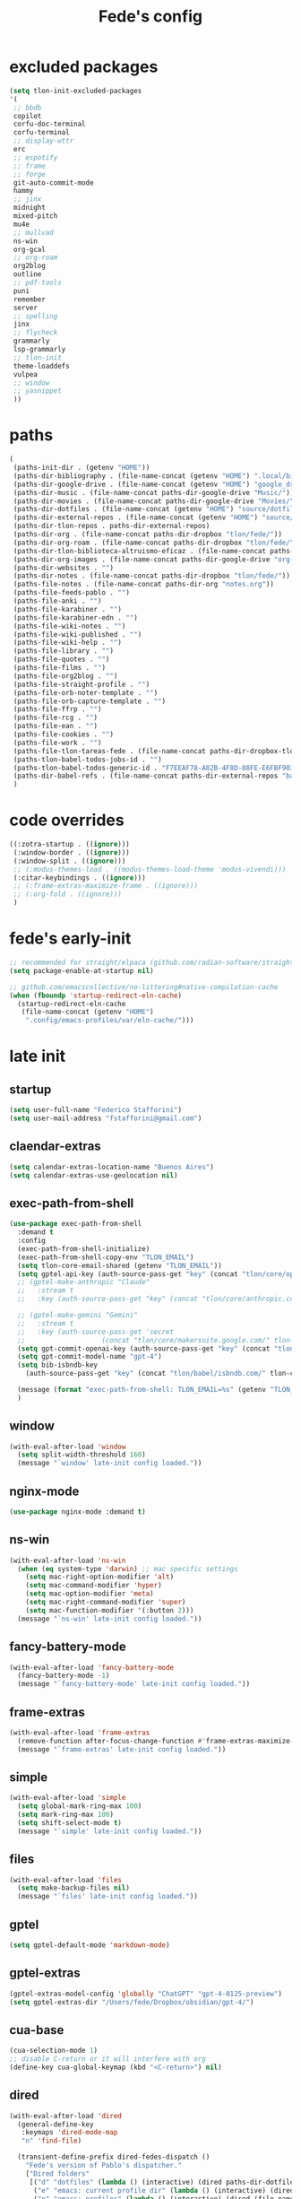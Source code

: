 #+title: Fede's config

* excluded packages
:PROPERTIES:
:ID:       4241A319-CECB-41DC-87DA-C0FD778CD187
:END:

#+begin_src emacs-lisp :tangle (print tlon-init-file-excluded-packages)
(setq tlon-init-excluded-packages
'(
 ;; bbdb
 copilot
 corfu-doc-terminal
 corfu-terminal
 ;; display-wttr
 erc
 ;; espotify
 ;; frame
 ;; forge
 git-auto-commit-mode
 hammy
 ;; jinx
 midnight
 mixed-pitch
 mu4e
 ;; mullvad
 ns-win
 org-gcal
 ;; org-roam
 org2blog
 outline
 ;; pdf-tools
 puni
 remember
 server
 ;; spelling
 jinx
 ;; flycheck
 grammarly
 lsp-grammarly
 ;; tlon-init
 theme-loaddefs
 vulpea
 ;; window
 ;; yasnippet
 ))
#+end_src

* paths
:PROPERTIES:
:ID:       79C65A15-D040-48C0-98FC-8DC092804E76
:END:
#+begin_src emacs-lisp :tangle (print tlon-init-file-paths-override)
(
 (paths-init-dir . (getenv "HOME"))
 (paths-dir-bibliography . (file-name-concat (getenv "HOME") ".local/bibliography-tlon/"))
 (paths-dir-google-drive . (file-name-concat (getenv "HOME") "google_drive/My Drive/"))
 (paths-dir-music . (file-name-concat paths-dir-google-drive "Music/"))
 (paths-dir-movies . (file-name-concat paths-dir-google-drive "Movies/"))
 (paths-dir-dotfiles . (file-name-concat (getenv "HOME") "source/dotfiles/"))
 (paths-dir-external-repos . (file-name-concat (getenv "HOME") "source/"))
 (paths-dir-tlon-repos . paths-dir-external-repos)
 (paths-dir-org . (file-name-concat paths-dir-dropbox "tlon/fede/"))
 (paths-dir-org-roam . (file-name-concat paths-dir-dropbox "tlon/fede/"))
 (paths-dir-tlon-biblioteca-altruismo-eficaz . (file-name-concat paths-dir-tlon-repos "biblioteca-altruismo-eficaz/"))
 (paths-dir-org-images . (file-name-concat paths-dir-google-drive "org-images/"))
 (paths-dir-websites . "")
 (paths-dir-notes . (file-name-concat paths-dir-dropbox "tlon/fede/"))
 (paths-file-notes . (file-name-concat paths-dir-org "notes.org"))
 (paths-file-feeds-pablo . "")
 (paths-file-anki . "")
 (paths-file-karabiner . "")
 (paths-file-karabiner-edn . "")
 (paths-file-wiki-notes . "")
 (paths-file-wiki-published . "")
 (paths-file-wiki-help . "")
 (paths-file-library . "")
 (paths-file-quotes . "")
 (paths-file-films . "")
 (paths-file-org2blog . "")
 (paths-file-straight-profile . "")
 (paths-file-orb-noter-template . "")
 (paths-file-orb-capture-template . "")
 (paths-file-ffrp . "")
 (paths-file-rcg . "")
 (paths-file-ean . "")
 (paths-file-cookies . "")
 (paths-file-work . "")
 (paths-file-tlon-tareas-fede . (file-name-concat paths-dir-dropbox-tlon-fede "tareas.org"))
 (paths-tlon-babel-todos-jobs-id . "")
 (paths-tlon-babel-todos-generic-id . "F7EEAF78-A82B-4F8D-88FE-E6FBF9034BBA")
 (paths-dir-babel-refs . (file-name-concat paths-dir-external-repos "babel-refs"))
 )
#+end_src

* code overrides
:PROPERTIES:
:ID:       71ED9AC5-9D0A-40E0-BA58-7AA7FA36793A
:END:

#+begin_src emacs-lisp :tangle (print tlon-init-file-code-override)
((:zotra-startup . ((ignore)))
 (:window-border . ((ignore)))
 (:window-split . ((ignore)))
 ;; (:modus-themes-load . ((modus-themes-load-theme 'modus-vivendi)))
 (:citar-keybindings . ((ignore)))
 ;; (:frame-extras-maximize-frame . ((ignore)))
 ;; (:org-fold . ((ignore)))
 )
#+end_src

* fede's early-init
:PROPERTIES:
:ID:       0C6ACEE9-21F3-49C2-A091-F02DDFCF6B3C
:END:
#+begin_src emacs-lisp :tangle (print tlon-init-file-early-init)
;; recommended for straight/elpaca (github.com/radian-software/straight.el#getting-started)
(setq package-enable-at-startup nil)

;; github.com/emacscollective/no-littering#native-compilation-cache
(when (fboundp 'startup-redirect-eln-cache)
  (startup-redirect-eln-cache
   (file-name-concat (getenv "HOME")
    ".config/emacs-profiles/var/eln-cache/")))
#+end_src

* late init
:PROPERTIES:
:ID:       3FB5128E-FBBA-4C4B-BFC9-8186878DDB4E
:END:


** startup
:PROPERTIES:
:ID:       5E67511F-C40D-4BFC-84AA-353DA60585DE
:END:
#+begin_src emacs-lisp :tangle (print tlon-init-file-late-init)
(setq user-full-name "Federico Stafforini")
(setq user-mail-address "fstafforini@gmail.com")
#+end_src

** claendar-extras
#+begin_src emacs-lisp
  (setq calendar-extras-location-name "Buenos Aires")
  (setq calendar-extras-use-geolocation nil)
#+end_src
** exec-path-from-shell
:PROPERTIES:
:ID:       483A1BF8-C5BA-43AA-A502-13EE72419362
:END:
#+begin_src emacs-lisp :tangle no
(use-package exec-path-from-shell
  :demand t
  :config
  (exec-path-from-shell-initialize)
  (exec-path-from-shell-copy-env "TLON_EMAIL")
  (setq tlon-core-email-shared (getenv "TLON_EMAIL"))
  (setq gptel-api-key (auth-source-pass-get "key" (concat "tlon/core/openai.com/" tlon-core-email-shared)))
  ;; (gptel-make-anthropic "Claude"
  ;;   :stream t
  ;;   :key (auth-source-pass-get "key" (concat "tlon/core/anthropic.com/" tlon-core-email-shared)))

  ;; (gptel-make-gemini "Gemini"
  ;;   :stream t
  ;;   :key (auth-source-pass-get 'secret
  ;; 			       (concat "tlon/core/makersuite.google.com/" tlon-core-email-shared)))
  (setq gpt-commit-openai-key (auth-source-pass-get "key" (concat "tlon/core/openai.com/" tlon-core-email-shared)))
  (setq gpt-commit-model-name "gpt-4")
  (setq bib-isbndb-key
	(auth-source-pass-get "key" (concat "tlon/babel/isbndb.com/" tlon-core-email-shared)))
  
  (message (format "exec-path-from-shell: TLON_EMAIL=%s" (getenv "TLON_EMAIL")))
  )
#+end_src

** window
:PROPERTIES:
:ID:       8EF5C4DE-C641-4770-83F1-638DD324238B
:END:

#+begin_src emacs-lisp :tangle (print tlon-init-file-late-init)
(with-eval-after-load 'window
  (setq split-width-threshold 160)
  (message "`window' late-init config loaded."))
#+end_src

** nginx-mode
:PROPERTIES:
:ID:       20402D51-C4D0-4CB4-8523-D57EA6BEED0C
:END:

#+begin_src emacs-lisp :tangle (print tlon-init-file-late-init)
(use-package nginx-mode :demand t)
#+end_src

** ns-win
:PROPERTIES:
:ID:       72CD77BE-CB5B-4052-AA5A-40CE41DCA867
:END:
#+begin_src emacs-lisp :tangle (print tlon-init-file-late-init)
(with-eval-after-load 'ns-win
  (when (eq system-type 'darwin) ;; mac specific settings
    (setq mac-right-option-modifier 'alt)
    (setq mac-command-modifier 'hyper)
    (setq mac-option-modifier 'meta)
    (setq mac-right-command-modifier 'super)
    (setq mac-function-modifier '(:button 2)))
  (message "`ns-win' late-init config loaded."))
#+end_src

** fancy-battery-mode
:PROPERTIES:
:ID:       D59EED4B-A6AF-45D0-92F2-26F15E3F6B21
:END:

#+begin_src emacs-lisp :tangle (print tlon-init-file-late-init)
(with-eval-after-load 'fancy-battery-mode
  (fancy-battery-mode -1)
  (message "`fancy-battery-mode' late-init config loaded."))
#+end_src

#+RESULTS:

** frame-extras
:PROPERTIES:
:ID:       F24B3E2D-ACB2-49EB-AE1C-BDCE5C8A1239
:END:
#+begin_src emacs-lisp :tangle (print tlon-init-file-late-init)
(with-eval-after-load 'frame-extras
  (remove-function after-focus-change-function #'frame-extras-maximize-frame)
  (message "`frame-extras' late-init config loaded."))
#+end_src

** simple
:PROPERTIES:
:ID:       D5957624-5E90-404B-B86D-72F1D79A1401
:END:
#+begin_src emacs-lisp :tangle (print tlon-init-file-late-init)
(with-eval-after-load 'simple
  (setq global-mark-ring-max 100)
  (setq mark-ring-max 100)
  (setq shift-select-mode t)
  (message "`simple' late-init config loaded."))
#+end_src

** files
:PROPERTIES:
:ID:       93EA6DFF-EE82-4CE4-8E1A-B4054E71D473
:END:

#+begin_src emacs-lisp :tangle (print tlon-init-file-late-init)
(with-eval-after-load 'files
  (setq make-backup-files nil)
  (message "`files' late-init config loaded."))
#+end_src

** gptel
:PROPERTIES:
:ID:       66628F76-29A9-42EF-BEDC-FDC33D6E78D8
:END:
#+begin_src emacs-lisp :tangle (print tlon-init-file-late-init)
(setq gptel-default-mode 'markdown-mode)
#+end_src

** gptel-extras
:PROPERTIES:
:ID:       3B1E43B8-BE9C-4FA1-B2CA-6BD8E9ED746F
:END:
#+begin_src emacs-lisp :tangle (print tlon-init-file-late-init)
(gptel-extras-model-config 'globally "ChatGPT" "gpt-4-0125-preview")
(setq gptel-extras-dir "/Users/fede/Dropbox/obsidian/gpt-4/")
#+end_src

** cua-base
:PROPERTIES:
:ID:       ECA4B30E-DE5C-4ACC-87AA-30975B8398EC
:END:

#+begin_src emacs-lisp :tangle (print tlon-init-file-late-init)
(cua-selection-mode 1)
;; disable C-return or it will interfere with org
(define-key cua-global-keymap (kbd "<C-return>") nil)
#+end_src

** dired
:PROPERTIES:
:ID:       303394D7-3C61-4D9D-8765-028BD4254DA9
:END:

#+begin_src emacs-lisp :tangle (print tlon-init-file-late-init)
(with-eval-after-load 'dired
  (general-define-key
   :keymaps 'dired-mode-map
   "n" 'find-file)

  (transient-define-prefix dired-fedes-dispatch ()
    "Fede's version of Pablo's dispatcher."
    ["Dired folders"
     [("d" "dotfiles" (lambda () (interactive) (dired paths-dir-dotfiles)))
      ("e" "emacs: current profile dir" (lambda () (interactive) (dired paths-dir-emacs)))
      ("p" "emacs: profiles" (lambda () (interactive) (dired (file-name-concat (getenv "HOME") ".config/emacs-profiles"))))
      ("s" "source" (lambda () (interactive) (dired (file-name-concat (getenv "HOME") "source"))))
      ("v" "movies" (lambda () (interactive) (dired paths-dir-movies)))
      ("w" "downloads" (lambda () (interactive) (dired paths-dir-downloads)))
      ("x" "Dropbox" (lambda () (interactive) (dired paths-dir-dropbox)))
      ("z" "Google Drive" (lambda () (interactive) (dired paths-dir-google-drive)))]

     ["Special"
      ("." "File at point" (lambda () (interactive) (dired-at-point)))
      ("/" "Root" (lambda () (interactive) (dired "/")))
      ("SPC" "user" (lambda () (interactive) (dired "~/")))
      (";" "Current buffer" dired-jump)
      ("H-;" "Current buffer in other window" dired-jump-other-window)]

     ["System config"
      ("n" "Local ningx config" (lambda () (interactive) (dired "/opt/homebrew/etc/nginx/sites-available/")))
      ("w" "nginx home" (lambda () (interactive) (dired (file-name-concat (getenv "HOME") "www"))))]

     ["DigitalOcean"
      ("N" "/config/nginx/sites-available" (lambda () (interactive) (dired "/ssh:root@tlon.team:/etc/nginx/sites-available/")))
      ("H" "/home/fede" (lambda () (interactive) (dired "/ssh:fede@tlon.team:/home/fede")))]

     ["Tlön: Google Drive"
      ("t H-b" "Google Drive: Babel" (lambda () (interactive) (dired paths-dir-google-drive-tlon-babel)))
      ("t H-n" "Google Drive: EAN" (lambda () (interactive) (dired paths-dir-google-drive-tlon-EAN)))
      ("t H-m" "Google Drive: FM" (lambda () (interactive) (dired paths-dir-google-drive-tlon-FM)))
      ("t H-g" "Google Drive: GPE" (lambda () (interactive) (dired paths-dir-google-drive-tlon-GPE)))
      ("t H-h" "Google Drive: HEAR" (lambda () (interactive) (dired paths-dir-google-drive-tlon-HEAR)))
      ("t H-d" "Google Drive: LBDLH" (lambda () (interactive) (dired paths-dir-google-drive-tlon-LBDLH)))
      ("t H-p" "Google Drive: LP" (lambda () (interactive) (dired paths-dir-google-drive-tlon-LP)))
      ("t H-r" "Google Drive: RAE" (lambda () (interactive) (dired paths-dir-google-drive-tlon-RAE)))
      ("t H-t" "Google Drive: tlon" (lambda () (interactive) (dired paths-dir-google-drive-tlon)))
      ("t H-c" "Google Drive: core" (lambda () (interactive) (dired paths-dir-google-drive-tlon-core)))
      ("t H-l" "Google Drive: leo" (lambda () (interactive) (dired paths-dir-google-drive-tlon-leo)))
      ("t H-f" "Google Drive: fede" (lambda () (interactive) (dired paths-dir-google-drive-tlon-fede)))
      ]
     ["Tlön: Dropbox"
      ("t b" "Dropbox: Babel" (lambda () (interactive) (dired paths-dir-dropbox-tlon-babel)))
      ("t n" "Dropbox: EAN" (lambda () (interactive) (dired paths-dir-dropbox-tlon-EAN)))
      ("t m" "Dropbox: FM" (lambda () (interactive) (dired paths-dir-dropbox-tlon-FM)))
      ("t g" "Dropbox: GPE" (lambda () (interactive) (dired paths-dir-dropbox-tlon-GPE)))
      ("t h" "Dropbox: HEAR" (lambda () (interactive) (dired paths-dir-dropbox-tlon-HEAR)))
      ("t d" "Dropbox: LBDLH" (lambda () (interactive) (dired paths-dir-dropbox-tlon-LBDLH)))
      ("t p" "Dropbox: LP" (lambda () (interactive) (dired paths-dir-dropbox-tlon-LP)))
      ("t r" "Dropbox: RAE" (lambda () (interactive) (dired paths-dir-dropbox-tlon-RAE)))
      ("t t" "Dropbox: tlon" (lambda () (interactive) (dired paths-dir-dropbox-tlon)))
      ("t c" "Dropbox: core" (lambda () (interactive) (dired paths-dir-dropbox-tlon-core)))
      ("t f" "Dropbox: fede" (lambda () (interactive) (dired paths-dir-dropbox-tlon-fede)))
      ("t l" "Dropbox: leo" (lambda () (interactive) (dired paths-dir-dropbox-tlon-leo)))
      ]])
  (message "`dired' late-init config loaded."))
#+end_src

** forge
:PROPERTIES:
:ID:       4540F42A-BE3F-4D98-A0E7-3E65DA0C2CA2
:END:

#+begin_src emacs-lisp :tangle (print tlon-init-file-late-init)
(setq forge-owned-accounts `(("fstafforini")))
#+end_src

** key bindings
:PROPERTIES:
:ID:       B641FFEE-128A-4961-8A18-C8097C046A0C
:END:

#+begin_src emacs-lisp :tangle (print tlon-init-file-late-init)
(general-define-key
 "<kp-delete>" 'delete-char
 "<home>" 'beginning-of-line
 "<end>" 'end-of-line
 "H-q" 'delete-window
 "H-w" 'files-extras-kill-this-buffer
 "H-k" 'org-extras-work-dispatch
 "H-o" 'find-file
 "H-d" 'dired-fedes-dispatch
 "H-/" 'comment-line
 "H-\\" 'window-extras-split-if-unsplit
 "H-;" 'org-extras-work-dispatch
 "H-g" nil
 "H-h" 'other-window
 "H-H" 'window-extras-buffer-move-dwim
 "s-i" 'org-clock-in
 "s-o" 'org-clock-out
 "A-s-j" 'org-clock-goto
 "A-s-x" 'org-clock-cancel
 "<M-right>" 'forward-word
 "<M-left>" 'backward-word
 "<M-H-SPC>" 'execute-extended-command
 "H-:" 'eval-expression
 "<M-backspace>" 'backward-kill-word
 "<M-delete>" 'kill-word
 "C--" 'back-button-global-backward
 "C-_" 'back-button-global-forward
 "H-i" nil
 "<C-delete>" nil
 "<C-left>" nil
 "<C-S-left>" nil
 "<C-right>" nil
 "<C-S-right>" nil
 "<C-up>" nil
 "<C-S-up>" nil
 "<C-down>" nil
 "<C-S-down>" nil)

(global-unset-key (kbd "C--"))
(general-unbind "C--")
(keymap-unset minibuffer-mode-map "s-i")

;; (general-define-key
;; :keymap 'yas-minor-mode-map
;; "TAB" nil
;; "s-TAB" 'yas-expand)

#+end_src

** org
:PROPERTIES:
:ID:       A20984A0-7402-4775-92E9-39929324DCD2
:END:

#+begin_src emacs-lisp :tangle (print tlon-init-file-late-init)
(with-eval-after-load 'org
  (setq org-structure-template-alist
        '(("a" . "export ascii")
          ("c" . "center")
          ("C" . "comment")
          ("e" . "example")
          ("E" . "export")
          ("h" . "export html")
          ("l" . "export latex")
          ("q" . "quote")
          ("s" . "src")
          ("se" . "src emacs-lisp")
          ("sc" . "src css")
          ("sj" . "src javascript")
          ("sm" . "src markdown")
          ("sp" . "src python")
          ("sq" . "src sql")
          ("ss" . "src shell")
          ("st" . "src typescript")
          ("sx" . "src jsx")
          ("v" . "verse")
          ("w" . "WP")))

  (setq-default org-support-shift-select 'always
                org-replace-disputed-keys t)

  (general-define-key
   :keymap 'org-mode-map
   "s-i" 'org-clock-in
   "s-o" 'org-clock-out
   "M-<right>" nil
   "M-<left>" nil
   "M-<up>" nil
   "M-<down>" nil
   "M-S-<right>" nil
   "M-S-<left>" nil
   "M-S-<up>" nil
   "M-S-<down>" nil
   "H-<right>" 'org-metaright
   "H-<left>" 'org-metaleft
   "H-<up>" 'org-metaup
   "H-<down>" 'org-metadown
   "M-<right>" 'forward-word
   "M-<left>" 'backward-word)

  ;; remove unwanted keybindings from Pablo
  (keymap-unset org-mode-map "s-i"
                (message "`org' late-init config loaded.")))
#+end_src

** org-capture
:PROPERTIES:
:ID:       F29D9BDF-C2BB-4301-9E40-70018729229A
:END:

#+begin_src emacs-lisp :tangle (print tlon-init-file-late-init)
(with-eval-after-load 'org-capture
  (dolist (template `(("b" "Tlön: BAE" entry
                       (id "33BFC41C-324A-47E1-A313-8233A36B2346")
                       "** TODO %?\n" :prepend t)
                      ("r" "Tlön: RAE" entry
                       (id "87906C3B-B52B-4816-BCCA-BE3EA4B88968")
                       "** TODO %?\n" :prepend t)
                      ("f" "Tlön: FM" entry
                       (id "809F6C1D-DDF7-4C6B-BB84-FFC082BE8601")
                       "** TODO %?\n" :prepend t)
                      ("d" "Tlön: LBDLH" entry
                       (id "0079A5CD-A07B-4919-A76C-4F6E6841512D")
                       "** TODO %?\n" :prepend t)
                      ("u" "Tlön: EAN" entry
                       (id "B168E4F1-D2E1-4D59-B88C-4CF924E82624")
                       "** TODO %?\n" :prepend t)
                      ("i" "Tlön: EAI" entry
                       (id "715D2C4E-4BEE-4EC4-B432-720DA35C21A9")
                       "** TODO %?\n" :prepend t)
                      ("h" "Tlön: HEAR" entry
                       (id "B157C986-D75D-4244-A522-43DCBA2F0C8E")
                       "** TODO %?\n" :prepend t)
                      ("g" "Tlön: GPE" entry
                       (id "97F7D54F-4F4A-45A4-9616-A0B548A049BE")
                       "** TODO %?\n" :prepend t)
                      ("c" "Tlön: Core" entry
                       (id "7EDB8441-7EFA-43CC-B3DE-5682D55BCEE1")
                       "** TODO %?\n" :prepend t)))
    (push template org-capture-templates))
  (message "`org-capture' late-init config loaded."))
#+end_src

** org-agenda
:PROPERTIES:
:ID:       84547352-3F99-4A1E-88CE-945FCD28C803
:END:
#+begin_src emacs-lisp :tangle (print tlon-init-file-late-init)
(with-eval-after-load 'org-agenda
  (setq org-agenda-files
        `(,paths-file-tlon-tareas-fede
          "/Users/fede/Library/CloudStorage/Dropbox/org/todo.org"))

  (setq org-agenda-files-excluded nil)

  (setq org-agenda-custom-commands
        '(("j" "Agenda + TODOs"
           (
            (tags-todo "+fede"
                       (;; (tags "fede")
                        (org-agenda-sorting-strategy '(priority-down todo-state-down))
                        (org-agenda-overriding-header "Mensajes para Fede")))
            (tags-todo "+pablo"
                       (;; (tags "fede")
                        (org-agenda-sorting-strategy '(priority-down todo-state-down))
                        (org-agenda-overriding-header "Mensajes para Pablo")))
            (tags-todo "TODO=\"TODO\"+FILE=\"/Users/fede/Library/CloudStorage/Dropbox/tlon/fede/tareas.org\""
                       ((org-agenda-max-entries 10)
                        (org-agenda-sorting-strategy '(priority-down todo-state-down))
                        (org-agenda-overriding-header "TODO - Trabajo")))
            (tags-todo "TODO=\"TODO\"+FILE=\"/Users/fede/Library/CloudStorage/Dropbox/org/todo.org\""
                       ((org-agenda-max-entries 10)
                        (org-agenda-sorting-strategy '(priority-down todo-state-down))
                        (org-agenda-overriding-header "TODO - Personal")))
            (tags-todo "+SCHEDULED<=\"<today>\""
                       ((org-agenda-sorting-strategy '(priority-down todo-state-down))
                        (org-agenda-overriding-header "Scheduled for today")))
            (tags-todo "+DEADLINE<=\"<today>\" +DEADLINE>=\"<today -2m>\""
                       ((org-agenda-sorting-strategy '(priority-down todo-state-down))
                        (org-agenda-overriding-header "Upcoming deadlines")))
            (agenda "" ((org-agenda-span 14)))
            (todo "WAITING"
                  ((org-agenda-overriding-header "WAITING")))
            (tags-todo "TODO=\"TODO\"+FILE=\"/Users/fede/Dropbox/tlon/fede/tareas.org\""
                       ((org-agenda-sorting-strategy '(priority-down todo-state-down))
                        (org-agenda-overriding-header "TODO - Trabajo - Todos")))
            (tags-todo "TODO=\"TODO\"+FILE=\"/Users/fede/Dropbox/org/todo.org\""
                       ((org-agenda-sorting-strategy '(priority-down todo-state-down))
                        (org-agenda-overriding-header "TODO - Personal - Todos")))))))
  (message "`org-agenda' late-init config loaded."))
#+end_src

** org-extras
:PROPERTIES:
:ID:       E0CFFE8C-FDC1-4D7D-B484-A8E7BC87CB98
:END:
#+begin_src emacs-lisp :tangle (print tlon-init-file-late-init)
(with-eval-after-load 'org-extras
  (setq org-extras-bbdb-anniversaries-heading nil)
  (simple-extras-init-disable-funs 90 '(org-extras-fold-show-all-headings
                                        org-extras-hide-properties
                                        org-extras-hide-logbook
                                        org-extras-show-properties
                                        org-extras-show-logbook
                                        org-extras-toggle-properties
                                        org-extras-toggle-logbook))
  (cancel-timer org-extras-agenda-switch-to-agenda-current-day-timer)
  (remove-hook 'before-save-hook #'org-extras-id-auto-add-ids-to-headings-in-file)

  (message "`org-extras' late-init config loaded."))
#+end_src

** org-roam
:PROPERTIES:
:ID:       C16FEC1D-DA7E-44D1-92BE-D13D28B6C089
:END:
#+begin_src emacs-lisp :tangle (print tlon-init-file-late-init)
(with-eval-after-load 'org-roam
  (setq org-roam-directory paths-dir-org-roam)
  (org-roam-db-autosync-mode 1)
  (message "`org-roam' late-init config loaded."))
#+end_src

** org-tidy
:PROPERTIES:
:ID:       8F1B85FF-6AC1-4169-8F24-F80B61A298AC
:END:

#+begin_src emacs-lisp :tangle (print tlon-init-file-late-init)
(with-eval-after-load 'org-tidy
  (remove-hook 'org-mode-hook #'org-tidy-mode)
  (org-tidy-mode -1)
  (message "`org-tidy-mode' late-init config loaded."))
#+end_src

** outline
:PROPERTIES:
:ID:       FB1CC8B9-42C0-402B-8EEE-7B36688E94AF
:END:
#+begin_src emacs-lisp :tangle (print tlon-init-file-late-init)
(with-eval-after-load 'outline
(keymap-unset emacs-lisp-mode-map "M-<right>")
  (message "`outline' late-init config loaded."))
#+end_src

** consult
:PROPERTIES:
:ID:       306F1791-DDC6-4F33-A5CD-EC1F1DA5E778
:END:
#+begin_src emacs-lisp :tangle (print tlon-init-file-late-init)
(with-eval-after-load 'consult
  (setq consult-preview-key nil)
  (message "`consult' late-init config loaded."))
#+end_src

** tlon-babel
:PROPERTIES:
:ID:       27C0F2A5-14EC-4456-90B0-3E16AD8EF35B
:END:

#+begin_src emacs-lisp :tangle (print tlon-init-file-late-init)
(with-eval-after-load 'tlon-babel
  (setq tlon-babel-todos-jobs-id "CE0C7638-97F1-4509-8212-5B77F4A4AF29")
  (setq tlon-babel-todos-generic-id "CE0C7638-97F1-4509-8212-5B77F4A4AF29")
  (setq tlon-babel-when-status-is-invalid 'change)
  (setq tlon-babel-when-assignee-is-nil 'change)
  (setq tlon-babel-when-assignee-is-someone-else 'no-capture)
  (tlon-babel-init)
  (message "`tlon-babel' late-init config loaded."))
#+end_src

** jinx
:PROPERTIES:
:ID:       BD4F6E88-01BE-4625-AF75-7DB04DE8F8D3
:END:

#+begin_src emacs-lisp :tangle (print tlon-init-file-late-init)
(with-eval-after-load 'jinx
  (dolist (hook '(text-mode-hook prog-mode-hook conf-mode-hook))
    (remove-hook hook #'jinx-mode))
  (message "`jinx' late-init config loaded."))
#+end_src

** doom-modeline
:PROPERTIES:
:ID:       611B2410-F87D-4733-86E8-4442AB3D3D32
:END:

#+begin_src emacs-lisp :tangle (print tlon-init-file-late-init)
(with-eval-after-load 'doom-modeline
  ;; buffer names are currently shown via the `breadcrumbs' package
  ;; to display them in the modeline, uncomment the line below and disable the `bradcrumbs' package
  ;; (setq doom-modeline-buffer-name t) ; 
  (setq doom-modeline-buffer-file-name-style 'truncate-nil)) ; FEDE ==> Full filenames, please!
#+end_src

** tab-bar-extras
:PROPERTIES:
:ID:       6AC832A6-0F9D-450E-BFA2-0271AF4F2FB6
:END:
#+begin_src emacs-lisp :tangle (print tlon-init-file-late-init)
(with-eval-after-load 'tab-bar-extras
(setq tab-bar-extras-global-mode-string
        `(;;,tab-bar-extras-prefix-element
          ;;,tab-bar-extras-notification-status-element
          ;;,tab-bar-extras-date-element
          ;;,tab-bar-extras-separator-element
          ,tab-bar-extras-chemacs-element
          ,tab-bar-extras-separator-element
          ;;,tab-bar-extras-battery-element
          ,tab-bar-extras-telega-element
          ;;,tab-bar-extras-github-element
          ;;,tab-bar-extras-pomodoro-element
          ;;,tab-bar-extras-separator-element ; we add a separator at the end because `wttr' appends itself after it
          ))
  (setq tab-bar-extras-reset-wttr nil)
  (message "`tab-bar-extras' late-init config loaded."))
#+end_src

** hl-sentence
:PROPERTIES:
:ID:       48D3B0B5-5626-4B9C-803E-5D156E3A1036
:END:
Disable hl-sentence because I do not like it...
#+begin_src emacs-lisp :tangle (print tlon-init-file-late-init)
(with-eval-after-load 'hl-sentence
  (remove-hook 'markdown-mode-hook #'hl-sentence-mode)
  (message "`hl-sentence' late-init config loaded."))
#+end_src

** telega
:PROPERTIES:
:ID:       3CD1A0F0-BF55-47FE-9E81-9FEAC9A9AE6B
:END:

#+begin_src emacs-lisp :tangle (print tlon-init-file-late-init)
;; (setq telega-server-libs-prefix "/opt/homebrew/Cellar/tdlib/HEAD-ec788c7/")
  #+end_src

** yasnippet
:PROPERTIES:
:ID:       FEF9B315-DE3F-4F4D-AB5F-DC71BEE19B54
:END:

#+begin_src emacs-lisp :tangle (print tlon-init-file-late-init)
(with-eval-after-load 'yasnippet
  (keymap-unset yas-minor-mode-map "TAB")
  (keymap-set yas-minor-mode-map "A-x" 'yas-expand)
  (message "`yasnippet' late-init config loaded."))
#+end_src

** faces-extras
:PROPERTIES:
:ID:       555F14B7-A0D0-4B7A-980F-E157C1B87EFB
:END:

#+begin_src emacs-lisp :tangle (print tlon-init-file-late-init)
(with-eval-after-load 'faces-extras
  (setq faces-extras-fixed-pitch-font "ZedMono Nerd Font Mono")
  (setq faces-extras-fixed-pitch-size 150)
  (setq faces-extras-variable-pitch-size 160)

  (remove-hook 'org-mode-hook #'faces-extras-load-custom-faces)

  (defun faces-extras-load-custom-faces ()
    "My custom faces, to be used in conjunction with theme."
    (interactive)
    (set-face-attribute 'default nil :family faces-extras-fixed-pitch-font :height faces-extras-fixed-pitch-size)
    (set-face-attribute 'fixed-pitch nil :family faces-extras-fixed-pitch-font :height 1.0)
    (set-face-attribute 'variable-pitch nil :family faces-extras-variable-pitch-font :height faces-extras-variable-pitch-size)
    (set-face-attribute 'org-drawer nil :foreground "LightSkyBlue" :family faces-extras-fixed-pitch-font :height 0.8)
    (set-face-attribute 'org-property-value nil :family faces-extras-fixed-pitch-font :height 0.8)
    (set-face-attribute 'org-todo nil :family faces-extras-fixed-pitch-font :height 1.0)
    (set-face-attribute 'org-archived nil :family faces-extras-fixed-pitch-font :height 0.9)
    (set-face-attribute 'org-document-title nil :family faces-extras-fixed-pitch-font :height 1.0)
    (set-face-attribute 'org-special-keyword nil :family faces-extras-fixed-pitch-font :height 0.8)
    (set-face-attribute 'org-tag nil :family faces-extras-fixed-pitch-font :height 0.9)
    (set-face-attribute 'org-code nil :family faces-extras-fixed-pitch-font :height 1.0)
    (set-face-attribute 'org-level-1 nil :family faces-extras-fixed-pitch-font :height 1.0 :weight 'normal)
    (set-face-attribute 'org-level-2 nil :family faces-extras-fixed-pitch-font :height 1.0 :weight 'normal)
    (set-face-attribute 'org-level-3 nil :family faces-extras-fixed-pitch-font :height 1.0 :weight 'normal)
    (set-face-attribute 'org-level-4 nil :family faces-extras-fixed-pitch-font :height 1.0 :weight 'normal)
    (set-face-attribute 'org-level-5 nil :family faces-extras-fixed-pitch-font :height 1.0 :weight 'normal)
    (set-face-attribute 'org-level-6 nil :family faces-extras-fixed-pitch-font :height 1.0 :weight 'normal)
    (set-face-attribute 'org-level-7 nil :family faces-extras-fixed-pitch-font :height 1.0 :weight 'normal)
    (set-face-attribute 'org-level-8 nil :family faces-extras-fixed-pitch-font :height 1.0 :weight 'normal)
    (set-face-attribute 'org-date nil :family faces-extras-fixed-pitch-font :height 0.8)
    (set-face-attribute 'org-modern-date-active nil :family faces-extras-fixed-pitch-font :height 0.8)
    (set-face-attribute 'org-modern-date-inactive nil :family faces-extras-fixed-pitch-font :height 0.8)
    (set-face-attribute 'org-modern-tag nil :family faces-extras-fixed-pitch-font :height 0.9)
    (set-face-attribute 'org-quote nil :family faces-extras-variable-pitch-font :height  faces-extras-variable-pitch-size)
    (set-face-attribute 'corfu-default nil :family faces-extras-fixed-pitch-font :height 1)
    (set-face-attribute 'flycheck-error nil :underline '(:color "#ff0000" :style wave))
    (set-face-attribute 'flycheck-warning nil :underline '(:color "#0000ff" :style wave))
    (set-face-attribute 'jinx-misspelled nil :underline '(:color "#008000" :style wave))
    (set-face-attribute 'window-divider nil :foreground (face-attribute 'mode-line-inactive :background))
    (set-face-attribute 'tab-bar nil
                        ;; slightly increase the width of the tab-bar
                        :box `(:line-width 4 :color ,(face-attribute 'mode-line :background) :style nil)
                        :background (face-background 'mode-line)))

  (add-hook 'org-mode-hook #'faces-extras-load-custom-faces)
  (message "`faces-extras' late-init config loaded."))
#+end_src

** tareas
:PROPERTIES:
:ID:       B891DE59-5914-4452-B1F0-F856C1DA8F6E
:END:

  #+begin_src emacs-lisp :tangle (print tlon-init-file-late-init)
(find-file paths-file-tlon-tareas-fede)
(org-tidy-mode -1)
#+end_src

** After init callback
:PROPERTIES:
:ID:       712F1BEF-5B9F-42E3-96B7-4482FC9FADFF
:END:
#+begin_src emacs-lisp :tangle (print tlon-init-file-late-init)
;; Code run on a long timer: aimed at running after all of Pablo's deferred calls
(run-at-time
 60 nil
 (lambda ()
   (message "Running Fede's after init callback")
   (setq display-time-format "%a %e %b %R")
   (cancel-function-timers 'org-extras-agenda-switch-to-agenda-current-day)
   (cancel-function-timers 'citar-extras-update-old-bibliography)
   (org-tidy-mode -1)
   (global-flycheck-mode -1)
   (setq calendar-extras-use-geolocation nil)
   (tab-bar-extras-reset)
   ))
#+end_src

** post-init-hook
:PROPERTIES:
:ID:       A2F2A628-A3F3-44FF-B02E-AF755A2D58E7
:END:

This should be at the very end of the ~late-init~ file.

#+begin_src emacs-lisp :tangle (print tlon-init-file-late-init)
(add-hook
 'tlon-init-post-init-hook
 (lambda ()
   (message "Running Fede's post-init-hook")
   (setq calendar-extras-use-geolocation t)
   (setq tlon-core-email-shared (getenv "TLON_EMAIL"))
   (setq gptel-api-key (auth-source-pass-get "key" (concat "tlon/core/openai.com/" tlon-core-email-shared)))
   (setq gpt-commit-openai-key (auth-source-pass-get "key" (concat "tlon/core/openai.com/" tlon-core-email-shared)))
   (setq gpt-commit-model-name "gpt-4")
   (setq bib-isbndb-key
	 (auth-source-pass-get "key" (concat "tlon/babel/isbndb.com/" tlon-core-email-shared)))
   (global-flycheck-mode -1)
   (setq calendar-extras-use-geolocation nil)
   (org-tidy-mode -1)
   ))
(run-hooks 'tlon-init-post-init-hook)
#+end_src

* local variables
:PROPERTIES:
:ID:       D706DE65-4291-4950-876D-1E38F5B330F6
:END:
# Local Variables:
# eval: (files-extras-buffer-local-set-key (kbd "s-y") 'org-decrypt-entry)
# org-crypt-key: "tlon.shared@gmail.com"
# End:
